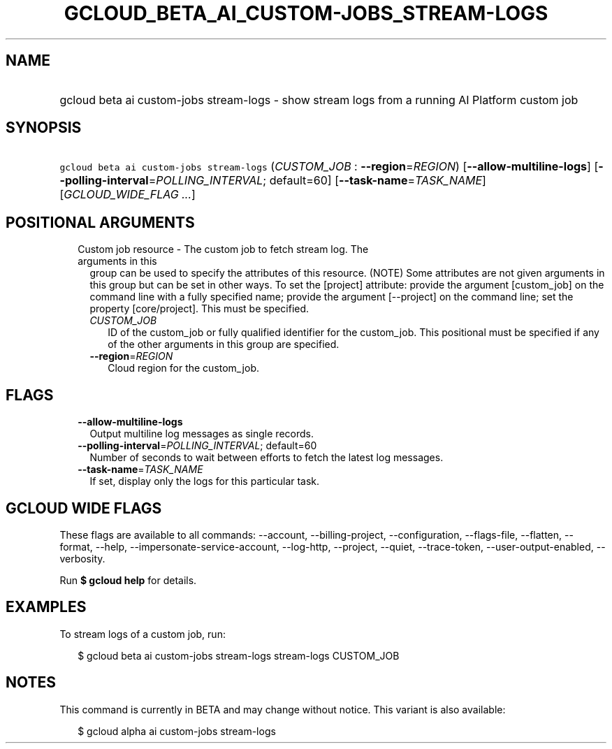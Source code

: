 
.TH "GCLOUD_BETA_AI_CUSTOM\-JOBS_STREAM\-LOGS" 1



.SH "NAME"
.HP
gcloud beta ai custom\-jobs stream\-logs \- show stream logs from a running AI Platform custom job



.SH "SYNOPSIS"
.HP
\f5gcloud beta ai custom\-jobs stream\-logs\fR (\fICUSTOM_JOB\fR\ :\ \fB\-\-region\fR=\fIREGION\fR) [\fB\-\-allow\-multiline\-logs\fR] [\fB\-\-polling\-interval\fR=\fIPOLLING_INTERVAL\fR;\ default=60] [\fB\-\-task\-name\fR=\fITASK_NAME\fR] [\fIGCLOUD_WIDE_FLAG\ ...\fR]



.SH "POSITIONAL ARGUMENTS"

.RS 2m
.TP 2m

Custom job resource \- The custom job to fetch stream log. The arguments in this
group can be used to specify the attributes of this resource. (NOTE) Some
attributes are not given arguments in this group but can be set in other ways.
To set the [project] attribute: provide the argument [custom_job] on the command
line with a fully specified name; provide the argument [\-\-project] on the
command line; set the property [core/project]. This must be specified.

.RS 2m
.TP 2m
\fICUSTOM_JOB\fR
ID of the custom_job or fully qualified identifier for the custom_job. This
positional must be specified if any of the other arguments in this group are
specified.

.TP 2m
\fB\-\-region\fR=\fIREGION\fR
Cloud region for the custom_job.


.RE
.RE
.sp

.SH "FLAGS"

.RS 2m
.TP 2m
\fB\-\-allow\-multiline\-logs\fR
Output multiline log messages as single records.

.TP 2m
\fB\-\-polling\-interval\fR=\fIPOLLING_INTERVAL\fR; default=60
Number of seconds to wait between efforts to fetch the latest log messages.

.TP 2m
\fB\-\-task\-name\fR=\fITASK_NAME\fR
If set, display only the logs for this particular task.


.RE
.sp

.SH "GCLOUD WIDE FLAGS"

These flags are available to all commands: \-\-account, \-\-billing\-project,
\-\-configuration, \-\-flags\-file, \-\-flatten, \-\-format, \-\-help,
\-\-impersonate\-service\-account, \-\-log\-http, \-\-project, \-\-quiet,
\-\-trace\-token, \-\-user\-output\-enabled, \-\-verbosity.

Run \fB$ gcloud help\fR for details.



.SH "EXAMPLES"

To stream logs of a custom job, run:

.RS 2m
$ gcloud beta ai custom\-jobs stream\-logs stream\-logs CUSTOM_JOB
.RE



.SH "NOTES"

This command is currently in BETA and may change without notice. This variant is
also available:

.RS 2m
$ gcloud alpha ai custom\-jobs stream\-logs
.RE

